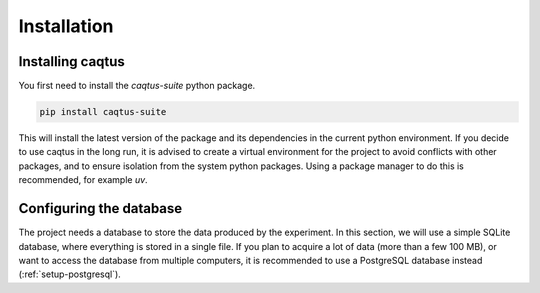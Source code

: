 Installation
============

Installing caqtus
-----------------

You first need to install the `caqtus-suite` python package.

.. code-block:: bash

    pip install caqtus-suite

This will install the latest version of the package and its dependencies in the current python environment.
If you decide to use caqtus in the long run, it is advised to create a virtual environment for the project to avoid
conflicts with other packages, and to ensure isolation from the system python packages.
Using a package manager to do this is recommended, for example `uv`.

Configuring the database
------------------------

The project needs a database to store the data produced by the experiment.
In this section, we will use a simple SQLite database, where everything is stored in a single file.
If you plan to acquire a lot of data (more than a few 100 MB), or want to access the database from multiple computers,
it is recommended to use a PostgreSQL database instead (:ref:`setup-postgresql`).


